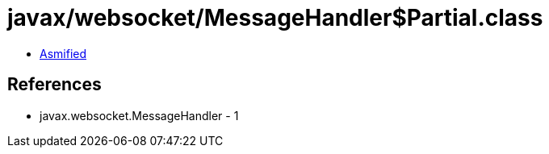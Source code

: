 = javax/websocket/MessageHandler$Partial.class

 - link:MessageHandler$Partial-asmified.java[Asmified]

== References

 - javax.websocket.MessageHandler - 1

